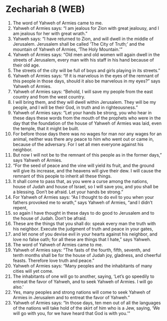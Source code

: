 * Zechariah 8 (WEB)
:PROPERTIES:
:ID: WEB/38-ZEC08
:END:

1. The word of Yahweh of Armies came to me.
2. Yahweh of Armies says: “I am jealous for Zion with great jealousy, and I am jealous for her with great wrath.”
3. Yahweh says: “I have returned to Zion, and will dwell in the middle of Jerusalem. Jerusalem shall be called ‘The City of Truth;’ and the mountain of Yahweh of Armies, ‘The Holy Mountain.’”
4. Yahweh of Armies says: “Old men and old women will again dwell in the streets of Jerusalem, every man with his staff in his hand because of their old age.
5. The streets of the city will be full of boys and girls playing in its streets.”
6. Yahweh of Armies says: “If it is marvelous in the eyes of the remnant of this people in those days, should it also be marvelous in my eyes?” says Yahweh of Armies.
7. Yahweh of Armies says: “Behold, I will save my people from the east country and from the west country.
8. I will bring them, and they will dwell within Jerusalem. They will be my people, and I will be their God, in truth and in righteousness.”
9. Yahweh of Armies says: “Let your hands be strong, you who hear in these days these words from the mouth of the prophets who were in the day that the foundation of the house of Yahweh of Armies was laid, even the temple, that it might be built.
10. For before those days there was no wages for man nor any wages for an animal, neither was there any peace to him who went out or came in, because of the adversary. For I set all men everyone against his neighbor.
11. But now I will not be to the remnant of this people as in the former days,” says Yahweh of Armies.
12. “For the seed of peace and the vine will yield its fruit, and the ground will give its increase, and the heavens will give their dew. I will cause the remnant of this people to inherit all these things.
13. It shall come to pass that, as you were a curse among the nations, house of Judah and house of Israel, so I will save you, and you shall be a blessing. Don’t be afraid. Let your hands be strong.”
14. For Yahweh of Armies says: “As I thought to do evil to you when your fathers provoked me to wrath,” says Yahweh of Armies, “and I didn’t repent,
15. so again I have thought in these days to do good to Jerusalem and to the house of Judah. Don’t be afraid.
16. These are the things that you shall do: speak every man the truth with his neighbor. Execute the judgment of truth and peace in your gates,
17. and let none of you devise evil in your hearts against his neighbor, and love no false oath; for all these are things that I hate,” says Yahweh.
18. The word of Yahweh of Armies came to me.
19. Yahweh of Armies says: “The fasts of the fourth, fifth, seventh, and tenth months shall be for the house of Judah joy, gladness, and cheerful feasts. Therefore love truth and peace.”
20. Yahweh of Armies says: “Many peoples and the inhabitants of many cities will yet come.
21. The inhabitants of one will go to another, saying, ‘Let’s go speedily to entreat the favor of Yahweh, and to seek Yahweh of Armies. I will go also.’
22. Yes, many peoples and strong nations will come to seek Yahweh of Armies in Jerusalem and to entreat the favor of Yahweh.”
23. Yahweh of Armies says: “In those days, ten men out of all the languages of the nations will take hold of the skirt of him who is a Jew, saying, ‘We will go with you, for we have heard that God is with you.’”
